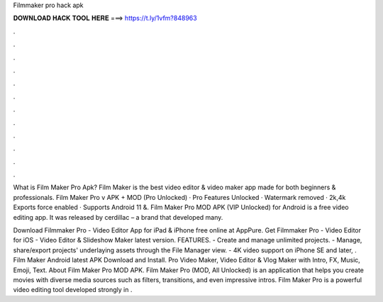 Filmmaker pro hack apk



𝐃𝐎𝐖𝐍𝐋𝐎𝐀𝐃 𝐇𝐀𝐂𝐊 𝐓𝐎𝐎𝐋 𝐇𝐄𝐑𝐄 ===> https://t.ly/1vfm?848963



.



.



.



.



.



.



.



.



.



.



.



.

What is Film Maker Pro Apk? Film Maker is the best video editor & video maker app made for both beginners & professionals. Film Maker Pro v APK + MOD (Pro Unlocked) · Pro Features Unlocked · Watermark removed · 2k,4k Exports force enabled · Supports Android 11 &. Film Maker Pro MOD APK (VIP Unlocked) for Android is a free video editing app. It was released by cerdillac – a brand that developed many.

Download Filmmaker Pro - Video Editor App for iPad & iPhone free online at AppPure. Get Filmmaker Pro - Video Editor for iOS - Video Editor & Slideshow Maker latest version. FEATURES. - Create and manage unlimited projects. - Manage, share/export projects' underlaying assets through the File Manager view. - 4K video support on iPhone SE and later, . Film Maker Android latest APK Download and Install. Pro Video Maker, Video Editor & Vlog Maker with Intro, FX, Music, Emoji, Text. About Film Maker Pro MOD APK. Film Maker Pro (MOD, All Unlocked) is an application that helps you create movies with diverse media sources such as filters, transitions, and even impressive intros. Film Maker Pro is a powerful video editing tool developed strongly in .

